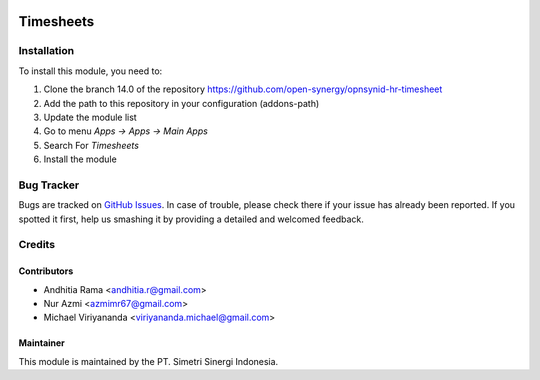 .. image:: https://img.shields.io/badge/licence-AGPL--3-blue.svg
   :target: http://www.gnu.org/licenses/agpl-3.0-standalone.html
   :alt: License: AGPL-3

==========
Timesheets
==========


Installation
============

To install this module, you need to:

1.  Clone the branch 14.0 of the repository https://github.com/open-synergy/opnsynid-hr-timesheet
2.  Add the path to this repository in your configuration (addons-path)
3.  Update the module list
4.  Go to menu *Apps -> Apps -> Main Apps*
5.  Search For *Timesheets*
6.  Install the module

Bug Tracker
===========

Bugs are tracked on `GitHub Issues
<https://github.com/open-synergy/opnsynid-hr-timesheet/issues>`_.
In case of trouble, please check there if your issue has already been reported.
If you spotted it first, help us smashing it by providing a detailed
and welcomed feedback.


Credits
=======

Contributors
------------

* Andhitia Rama <andhitia.r@gmail.com>
* Nur Azmi <azmimr67@gmail.com>
* Michael Viriyananda <viriyananda.michael@gmail.com>

Maintainer
----------

.. image:: https://simetri-sinergi.id/logo.png
   :alt: PT. Simetri Sinergi Indonesia
   :target: https://simetri-sinergi.id

This module is maintained by the PT. Simetri Sinergi Indonesia.
